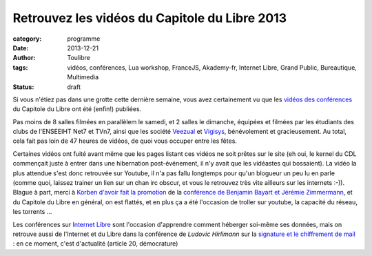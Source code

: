 ===============================================
Retrouvez les vidéos du Capitole du Libre 2013
===============================================

:category: programme
:date: 2013-12-21
:author: Toulibre
:tags: vidéos, conférences, Lua workshop, FranceJS, Akademy-fr, Internet Libre, Grand Public, Bureautique, Multimedia
:status: draft

Si vous n'étiez pas dans une grotte cette dernière semaine, vous avez certainement vu que les `vidéos des conférences`_ du Capitole du Libre ont été (enfin!) publiées.

Pas moins de 8 salles filmées en parallèlem le samedi, et 2 salles le dimanche, équipées et filmées par les étudiants des clubs de l'ENSEEIHT Net7 et TVn7, ainsi que les société Veezual_ et Vigisys_, bénévolement et gracieusement. Au total, cela fait pas loin de 47 heures de vidéos, de quoi vous occuper entre les fêtes.

Certaines vidéos ont fuité avant même que les pages listant ces vidéos ne soit prêtes sur le site (eh oui, le kernel du CDL commençait juste à entrer dans une hibernation post-événement, il n'y avait que les vidéastes qui bossaient). La vidéo la plus attendue s'est donc retrouvée sur Youtube, il n'a pas fallu longtemps pour qu'un blogueur un peu lu en parle (comme quoi, laissez trainer un lien sur un chan irc obscur, et vous le retrouvez très vite ailleurs sur les internets :-)). Blague à part, merci à `Korben d'avoir fait la promotion`_ de la `conférence de Benjamin Bayart et Jérémie Zimmermann`_, et du Capitole du Libre en général, on est flattés, et en plus ça a été l'occasion de troller sur youtube, la capacité du réseau, les torrents ... 

Les conférences sur `Internet Libre`_ sont l'occasion d'apprendre comment héberger soi-même ses données, mais on retrouve aussi de l'Internet et du Libre dans la conférence de *Ludovic Hirlimann* sur la `signature et le chiffrement de mail`_ : en ce moment, c'est d'actualité (article 20, démocrature)


.. _`Internet Libre`: /conferences/internet-libre
.. _`vidéos des conférences`: /conferences
.. _Veezual: http://veezual.fr/
.. _Vigisys: http://vigisys.fr/
.. _FDN: http://www.fdn.fr/
.. _`Quadrature du Net`: http://www.laquadrature.net/
.. _`conférence de Benjamin Bayart et Jérémie Zimmermann`: /conferences/conference-de-cloture.html
.. _`signature et le chiffrement de mail`: /
.. _`Korben d'avoir fait la promotion`: http://korben.info/petite-conference-de-jeremie-zimmermann-et-benjamin-bayart.html
